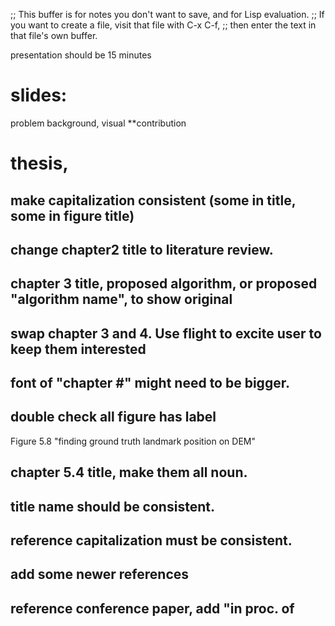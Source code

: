 ;; This buffer is for notes you don't want to save, and for Lisp evaluation.
;; If you want to create a file, visit that file with C-x C-f,
;; then enter the text in that file's own buffer.

presentation should be 15 minutes

* slides:
problem
background, visual
**contribution

* thesis,
** make capitalization consistent (some in title, some in figure title)
** change chapter2 title to literature review.
** chapter 3 title, proposed algorithm, or proposed "algorithm name", to show original
** swap chapter 3 and 4. Use flight to excite user to keep them interested
** font of "chapter #" might need to be bigger.
** double check all figure has label
Figure 5.8 "finding ground truth landmark position on DEM"
** chapter 5.4 title, make them all noun.
** title name should be consistent.
** reference capitalization must be consistent. 
** add some newer references
** reference conference paper, add "in proc. of 


